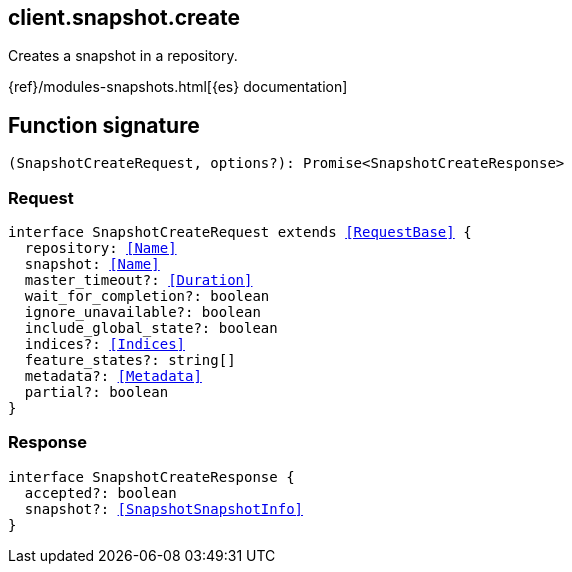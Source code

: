 [[reference-snapshot-create]]

////////
===========================================================================================================================
||                                                                                                                       ||
||                                                                                                                       ||
||                                                                                                                       ||
||        ██████╗ ███████╗ █████╗ ██████╗ ███╗   ███╗███████╗                                                            ||
||        ██╔══██╗██╔════╝██╔══██╗██╔══██╗████╗ ████║██╔════╝                                                            ||
||        ██████╔╝█████╗  ███████║██║  ██║██╔████╔██║█████╗                                                              ||
||        ██╔══██╗██╔══╝  ██╔══██║██║  ██║██║╚██╔╝██║██╔══╝                                                              ||
||        ██║  ██║███████╗██║  ██║██████╔╝██║ ╚═╝ ██║███████╗                                                            ||
||        ╚═╝  ╚═╝╚══════╝╚═╝  ╚═╝╚═════╝ ╚═╝     ╚═╝╚══════╝                                                            ||
||                                                                                                                       ||
||                                                                                                                       ||
||    This file is autogenerated, DO NOT send pull requests that changes this file directly.                             ||
||    You should update the script that does the generation, which can be found in:                                      ||
||    https://github.com/elastic/elastic-client-generator-js                                                             ||
||                                                                                                                       ||
||    You can run the script with the following command:                                                                 ||
||       npm run elasticsearch -- --version <version>                                                                    ||
||                                                                                                                       ||
||                                                                                                                       ||
||                                                                                                                       ||
===========================================================================================================================
////////
++++
<style>
.lang-ts a.xref {
  text-decoration: underline !important;
}
</style>
++++

[[client.snapshot.create]]
== client.snapshot.create

Creates a snapshot in a repository.

{ref}/modules-snapshots.html[{es} documentation]
[discrete]
== Function signature

[source,ts]
----
(SnapshotCreateRequest, options?): Promise<SnapshotCreateResponse>
----

[discrete]
=== Request

[source,ts,subs=+macros]
----
interface SnapshotCreateRequest extends <<RequestBase>> {
  repository: <<Name>>
  snapshot: <<Name>>
  master_timeout?: <<Duration>>
  wait_for_completion?: boolean
  ignore_unavailable?: boolean
  include_global_state?: boolean
  indices?: <<Indices>>
  feature_states?: string[]
  metadata?: <<Metadata>>
  partial?: boolean
}

----

[discrete]
=== Response

[source,ts,subs=+macros]
----
interface SnapshotCreateResponse {
  accepted?: boolean
  snapshot?: <<SnapshotSnapshotInfo>>
}

----

